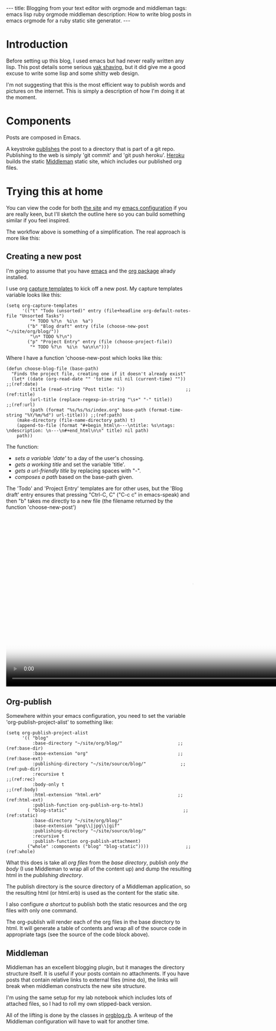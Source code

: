 #+BEGIN_HTML
---
title: Blogging from your text editor with orgmode and middleman
tags: emacs lisp ruby orgmode middleman
description: How to write blog posts in emacs orgmode for a ruby static site generator.
---
#+END_HTML

* Introduction

  Before setting up this blog, I used emacs but had never really
  written any lisp. This post details some serious [[http://blog.hasmanythrough.com/2012/1/4/yak-shaving][yak shaving]], but it
  did give me a good excuse to write some lisp and some shitty web
  design.

  I'm not suggesting that this is the most efficient way to publish
  words and pictures on the internet. This is simply a description of
  how I'm doing it at the moment.

* Components

  [[file:resources/workflow_overview.png]]

  Posts are composed in Emacs.

  A keystroke [[http://orgmode.org/guide/Publishing.html#Publishing][publishes]] the post to a directory that is part of a git
  repo. Publishing to the web is simply 'git commit' and 'git push
  heroku'. [[https://www.heroku.com/][Heroku]] builds the static [[http://middlemanapp.com/][Middleman]] static site, which
  includes our published org files.

* Trying this at home

  You can view the code for both [[http://github.com/robsyme/robsyme.com][the site]] and my [[http://github.com/robsyme/emacs.d/][emacs configuration]]
  if you are really keen, but I'll sketch the outline here so you can
  build something similar if you feel inspired.

  The workflow above is something of a simplification. The real
  approach is more like this:

  [[file:resources/workflow_better.png]]


** Creating a new post

   I'm going to assume that you have [[http://www.gnu.org/software/emacs/][emacs]] and the [[http://orgmode.org/][org package]] alrady installed.

   I use org [[http://orgmode.org/manual/Capture-templates.html][capture templates]] to kick off a new post. My capture
   templates variable looks like this:

   #+BEGIN_SRC elisp :eval never
     (setq org-capture-templates
           '(("t" "Todo (unsorted)" entry (file+headline org-default-notes-file "Unsorted Tasks")
              "* TODO %?\n  %i\n  %a")
             ("b" "Blog draft" entry (file (choose-new-post "~/site/org/blog/"))
              "\n* TODO %?\n")
             ("p" "Project Entry" entry (file (choose-project-file))
              "* TODO %?\n  %i\n  %a\n\n")))
   #+END_SRC

   Where I have a function 'choose-new-post which looks like this:

   #+BEGIN_SRC elisp :eval never
     (defun choose-blog-file (base-path)
       "Finds the project file, creating one if it doesn't already exist"
       (let* ((date (org-read-date "" 'totime nil nil (current-time) "")) ;;(ref:date)
              (title (read-string "Post title: "))                       ;;(ref:title)
              (url-title (replace-regexp-in-string "\s+" "-" title))       ;;(ref:url)
              (path (format "%s/%s/%s/index.org" base-path (format-time-string "%Y/%m/%d") url-title))) ;;(ref:path)
         (make-directory (file-name-directory path) t)
         (append-to-file (format "#+begin_html\n---\ntitle: %s\ntags: \ndescription: \n---\n#+end_html\n\n" title) nil path)
         path))
   #+END_SRC

   The function:
   - [[(date)][sets a variable 'date']] to a day of the user's chossing.
   - [[(title)][gets a working title]] and set the variable 'title'.
   - [[(url)][gets a url-friendly title]] by replacing spaces with "-".
   - [[(path)][composes a path]] based on the base-path given.

   The 'Todo' and 'Project Entry' templates are for other uses, but
   the 'Blog draft' entry ensures that pressing "Ctrl-C, C" ("C-c c"
   in emacs-speak) and then "b" takes me directly to a new file (the
   filename returned by the function 'choose-new-post')

#+BEGIN_HTML
  <video id="vid_codeblock" class="video-js vjs-default-skin" controls
         preload="auto" poster="https://s3.amazonaws.com/www.robsyme.com/resources/2013-04-23/new_post.jpg"
         data-setup="{}" width="1008" height="464">
    <source src="https://s3.amazonaws.com/www.robsyme.com/resources/2013-04-23/new_post.mp4" type='video/mp4'>
      <source src="https://s3.amazonaws.com/www.robsyme.com/resources/2013-04-23/new_post.ogv" type='video/ogg'>
  </video>
#+END_HTML

** Org-publish
   Somewhere within your emacs configuration, you need to set the
   variable 'org-publish-project-alist' to something like:

   #+BEGIN_SRC elisp :eval never :comments org
     (setq org-publish-project-alist
           '(( "blog"
               :base-directory "~/site/org/blog/"                     ;;(ref:base-dir)
               :base-extension "org"                                  ;;(ref:base-ext)
               :publishing-directory "~/site/source/blog/"             ;;(ref:pub-dir)
               :recursive t                                                ;;(ref:rec)
               :body-only t                                               ;;(ref:body)
               :html-extension "html.erb"                             ;;(ref:html-ext)
               :publish-function org-publish-org-to-html)
             ( "blog-static"                                            ;;(ref:static)
               :base-directory "~/site/org/blog/"
               :base-extension "png\\|jpg\\|gif"
               :publishing-directory "~/site/source/blog/"
               :recursive t
               :publish-function org-publish-attachment)
             ("whole" :components ("blog" "blog-static"))))              ;;(ref:whole)
   #+END_SRC

   What this does is take all [[(base-ext)][org files]] from the [[(base-dir)][base directory]],
   publish [[(body)][only the body]] (I use Middleman to wrap all of the content
   up) and dump the resulting html in the [[(pub-dir)][publishing directory]].

   The publish directory is the source directory of a Middleman
   application, so the resulting html (or html.erb) is used as the
   content for the static site.

   I also configure [[(whole)][a shortcut]] to publish both the static resources
   and the org files with only one command.

   The org-publish will render each of the org files in the base
   directory to html. It will generate a table of contents and wrap
   all of the source code in appropriate tags (see the source of the
   code block above).

** Middleman

   Middleman has an excellent blogging plugin, but it manages the
   directory structure itself. It is useful if your posts contain no
   attachments. If you have posts that contain relative links to
   external files (mine do), the links will break when middleman
   constructs the new site structure.

   I'm using the same setup for my lab notebook which
   includes lots of attached files, so I had to roll my own
   stipped-back version.

   All of the lifting is done by the classes in [[http://github.com/robsyme/robsyme.com/blob/master/orgblog.rb][orgblog.rb]]. A writeup
   of the Middleman configuration will have to wait for another time.

* COMMENT Good things

  Things I like about doing it this way.

** Emacs
   - It's free.
   - I like being able to run code and capture both the input and the
     output for publishing.
   - I write my lab notebook the same way, published on a non-public
     server.
   - Writing code for publication happens in the same way that I would
     write it if it wasn't being published. Reducing this friction
     makes keeping good notes much more lilkely.
   - Links, syntax highlighting, document structure, keywords and even
     [[file:~/site/org/blog/2013/04/20/Emacs-for-computational-Biology---Part-1/index.org][code evaluation]] are taken care of by org mode.
   - Everything is in plain text, so it can be easily checked into
     version control.
** Middleman
   - It's free.
   - You get the benefits of a static site (particularly when you put
     something like Cloudflare in front), but you can also bolt on
     other rack objects if you need more dynamic bits.
   - The kind robots at Heroku build it for me.
   - The addition of "activate :livereload" to the configuration
     hooks into the [[http://livereload.com/][LiveReload]] browser extensions to refresh the page
     whenever you make a change (in development).
   - Configurable with a bit of ruby. There is a middleman-blog gem,
     but I only needed a subset of the features (tags), so I just
     [[http://github.com/robsyme/robsyme.com/blob/master/orgblog.rb][wrote my own]].
   - Do your own design. I think web design is an excellent 21st
     century hobby, so I built this by hand on top of the [[http://foundation.zurb.com/][Foundation]]
     framework.
** Heroku
   - It's free (for small projects like this).
   - Heroku builds the site, so all I have to do is 'git push', which
     is what I would do anyway.
   - You can manage drafts by creating and merging branches.

* COMMENT Bad things

  Things that aren't all rainbows and unicorns.

** Overview
   - You will probably need to write some ruby.
   - You will probably need to write some emacs lisp.
